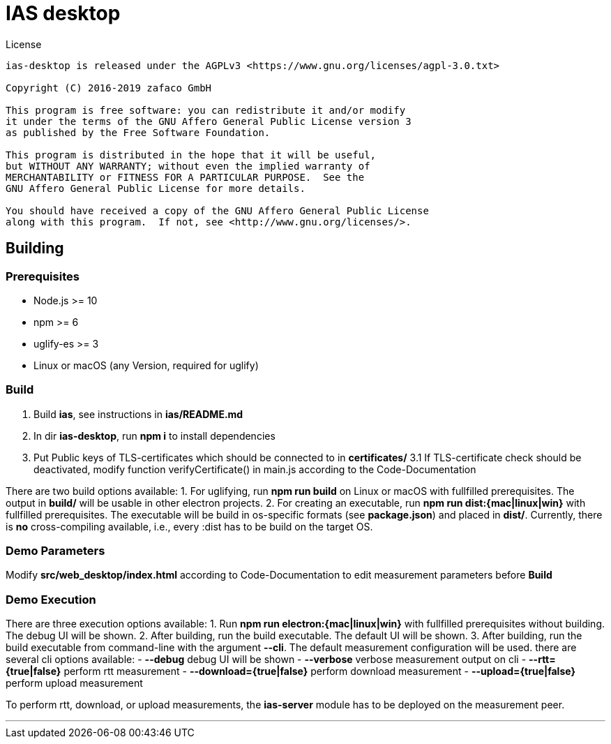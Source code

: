 [[ias-desktop-build]]
= IAS desktop

.License
----
ias-desktop is released under the AGPLv3 <https://www.gnu.org/licenses/agpl-3.0.txt>

Copyright (C) 2016-2019 zafaco GmbH

This program is free software: you can redistribute it and/or modify
it under the terms of the GNU Affero General Public License version 3 
as published by the Free Software Foundation.

This program is distributed in the hope that it will be useful,
but WITHOUT ANY WARRANTY; without even the implied warranty of
MERCHANTABILITY or FITNESS FOR A PARTICULAR PURPOSE.  See the
GNU Affero General Public License for more details.

You should have received a copy of the GNU Affero General Public License
along with this program.  If not, see <http://www.gnu.org/licenses/>.
----

== Building

=== Prerequisites
* Node.js >= 10
* npm >= 6
* uglify-es >= 3
* Linux or macOS (any Version, required for uglify)

=== Build
1. Build *ias*, see instructions in *ias/README.md*
2. In dir *ias-desktop*, run *npm i* to install dependencies
3. Put Public keys of TLS-certificates which should be connected to in *certificates/*
3.1 If TLS-certificate check should be deactivated, modify function verifyCertificate() in main.js according to the Code-Documentation

There are two build options available:
1. For uglifying, run *npm run build* on Linux or macOS with fullfilled prerequisites. The output in *build/* will be usable in other electron projects.
2. For creating an executable, run *npm run dist:{mac|linux|win}* with fullfilled prerequisites. The executable will be build in os-specific formats (see *package.json*) and placed in *dist/*. Currently, there is *no* cross-compiling available, i.e., every :dist has to be build on the target OS.

=== Demo Parameters

Modify *src/web_desktop/index.html* according to Code-Documentation to edit measurement parameters before *Build*

=== Demo Execution
There are three execution options available:
1. Run *npm run electron:{mac|linux|win}* with fullfilled prerequisites without building. The debug UI will be shown.
2. After building, run the build executable. The default UI will be shown.
3. After building, run the build executable from command-line with the argument *--cli*. The default measurement configuration will be used. there are several cli options available:
	- *--debug* debug UI will be shown
	- *--verbose* verbose measurement output on cli
	- *--rtt={true|false}* perform rtt measurement
	- *--download={true|false}* perform download measurement
	- *--upload={true|false}* perform upload measurement

To perform rtt, download, or upload measurements, the *ias-server* module has to be deployed on the measurement peer.

'''
